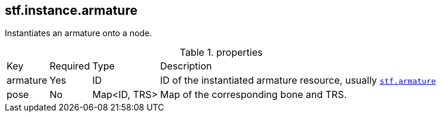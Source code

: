 == stf.instance.armature
Instantiates an armature onto a node.

.properties
[%autowidth, %header,cols=4*]
|===
|Key |Required |Type |Description
|armature |Yes |ID |ID of the instantiated armature resource, usually xref:../data/stf_armature.adoc[`stf.armature`]
|pose |No |Map<ID, TRS> |Map of the corresponding bone and TRS.
|===
